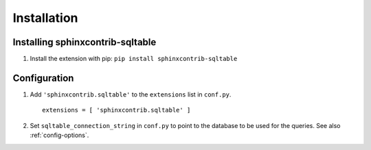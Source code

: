 ==============
 Installation
==============

Installing sphinxcontrib-sqltable
=================================

1. Install the extension with pip: ``pip install sphinxcontrib-sqltable``

Configuration
=============

1. Add ``'sphinxcontrib.sqltable'`` to the ``extensions`` list in ``conf.py``.

  ::

    extensions = [ 'sphinxcontrib.sqltable' ]

2. Set ``sqltable_connection_string`` in ``conf.py`` to point to the
   database to be used for the queries.  See also :ref:`config-options`.

.. _install-options:
